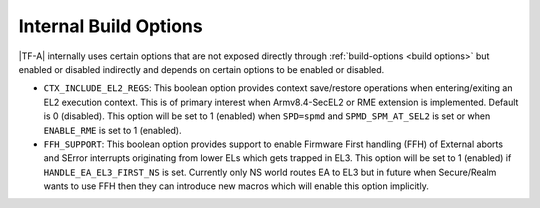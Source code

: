 Internal Build Options
======================

|TF-A| internally uses certain options that are not exposed directly through
:ref:`build-options <build options>` but enabled or disabled indirectly and
depends on certain options to be enabled or disabled.

.. _build_options_internal:

-  ``CTX_INCLUDE_EL2_REGS``: This boolean option provides context save/restore
   operations when entering/exiting an EL2 execution context. This is of primary
   interest when Armv8.4-SecEL2 or RME extension is implemented.
   Default is 0 (disabled). This option will be set to 1 (enabled) when ``SPD=spmd``
   and ``SPMD_SPM_AT_SEL2`` is set or when ``ENABLE_RME`` is set to 1 (enabled).

- ``FFH_SUPPORT``: This boolean option provides support to enable Firmware First
  handling (FFH) of External aborts and SError interrupts originating from lower
  ELs which gets trapped in EL3. This option will be set to 1 (enabled) if
  ``HANDLE_EA_EL3_FIRST_NS`` is set. Currently only NS world routes EA to EL3 but
  in future when Secure/Realm wants to use FFH then they can introduce new macros
  which will enable this option implicitly.
